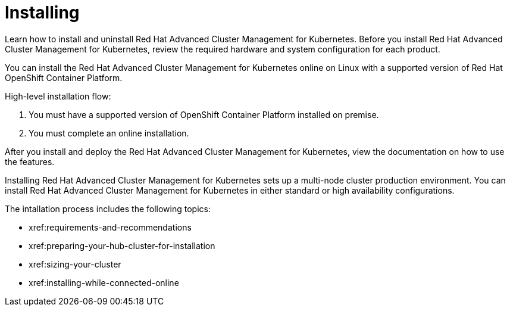 [#installing]
= Installing

Learn how to install and uninstall Red Hat Advanced Cluster Management for Kubernetes.
Before you install Red Hat Advanced Cluster Management for Kubernetes, review the required hardware and system configuration for each product.

You can install the Red Hat Advanced Cluster Management for Kubernetes online on Linux with a supported version of Red Hat OpenShift Container Platform.

High-level installation flow:

. You must have a supported version of OpenShift Container Platform installed on premise.
. You must complete an online installation.

After you install and deploy the Red Hat Advanced Cluster Management for Kubernetes, view the documentation on how to use the features.

Installing Red Hat Advanced Cluster Management for Kubernetes sets up a multi-node cluster production environment.
You can install Red Hat Advanced Cluster Management for Kubernetes in either standard or high availability configurations.

The intallation process includes the following topics:

* xref:requirements-and-recommendations
* xref:preparing-your-hub-cluster-for-installation
* xref:sizing-your-cluster
* xref:installing-while-connected-online
